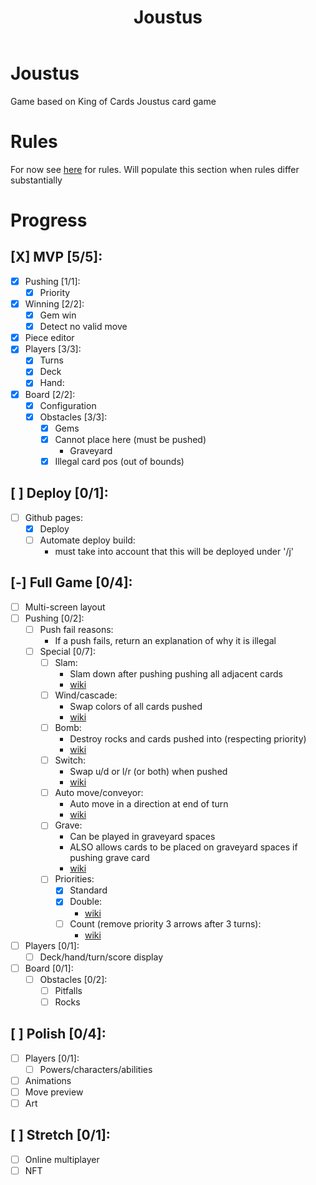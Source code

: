 #+TITLE: Joustus
#+HTML_HEAD: <link rel="stylesheet" type="text/css" href="style.css" />
#+OPTIONS: html-postamble:nil
#+OPTIONS: num:nil

* Joustus
  Game based on King of Cards Joustus card game

* Rules
  For now see [[https://shovelknight.fandom.com/wiki/Joustus#Rules][here]] for rules.  Will populate this section when rules differ substantially

* Progress
  :PROPERTIES:
  :CUSTOM_ID: ProgressSection
  :END:
** [X] MVP [5/5]:
 - [X] Pushing [1/1]:
   - [X] Priority
 - [X] Winning [2/2]:
   - [X] Gem win
   - [X] Detect no valid move
 - [X] Piece editor
 - [X] Players [3/3]:
   - [X] Turns
   - [X] Deck
   - [X] Hand:
 - [X] Board [2/2]:
   - [X] Configuration
   - [X] Obstacles [3/3]:
	 - [X] Gems
	 - [X] Cannot place here (must be pushed)
	   - Graveyard
	 - [X] Illegal card pos (out of bounds)
** [ ] Deploy [0/1]:
 - [-] Github pages:
   - [X] Deploy
   - [ ] Automate deploy build:
	 - must take into account that this will be deployed under '/j'
** [-] Full Game [0/4]:
 - [ ] Multi-screen layout
 - [-] Pushing [0/2]:
   - [ ] Push fail reasons:
	 - If a push fails, return an explanation of why it is illegal
   - [-] Special [0/7]:
	 - [ ] Slam:
	   - Slam down after pushing pushing all adjacent cards
	   - [[https://shovelknight.fandom.com/wiki/Slam][wiki]]
	 - [ ] Wind/cascade:
	   - Swap colors of all cards pushed
	   - [[https://shovelknight.fandom.com/wiki/Cascade][wiki]]
	 - [ ] Bomb:
	   - Destroy rocks and cards pushed into (respecting priority)
	   - [[https://shovelknight.fandom.com/wiki/Bomb_Arrow][wiki]]
	 - [ ] Switch:
	   - Swap u/d or l/r (or both) when pushed
	   - [[https://shovelknight.fandom.com/wiki/Switch][wiki]]
	 - [ ] Auto move/conveyor:
	   - Auto move in a direction at end of turn
	   - [[https://shovelknight.fandom.com/wiki/Conveyor_Arrow][wiki]]
	 - [ ] Grave:
	   - Can be played in graveyard spaces
	   - ALSO allows cards to be placed on graveyard spaces if pushing grave card
	   - [[https://shovelknight.fandom.com/wiki/Grave][wiki]]
	 - [-] Priorities:
	   - [X] Standard
	   - [X] Double:
		 - [[https://shovelknight.fandom.com/wiki/Double_Arrow][wiki]]
	   - [ ] Count (remove priority 3 arrows after 3 turns):
		 - [[https://shovelknight.fandom.com/wiki/Count_Arrow][wiki]]
 - [ ] Players [0/1]:
   - [ ] Deck/hand/turn/score display
 - [ ] Board [0/1]:
   - [ ] Obstacles [0/2]:
	 - [ ] Pitfalls
	 - [ ] Rocks
** [ ] Polish [0/4]:
 - [ ] Players [0/1]:
   - [ ] Powers/characters/abilities
 - [ ] Animations
 - [ ] Move preview
 - [ ] Art
** [ ] Stretch [0/1]:
 - [ ] Online multiplayer
 - [ ] NFT
